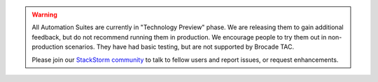 .. warning::

    All Automation Suites are currently in "Technology Preview" phase. We are releasing them
    to gain additional feedback, but do not recommend running them in production. We encourage
    people to try them out in non-production scenarios. They have had basic testing, but are
    not supported by Brocade TAC.

    Please join our `StackStorm community <http://www.stackstorm.com/community/>`__ to talk to fellow
    users and report issues, or request enhancements.
